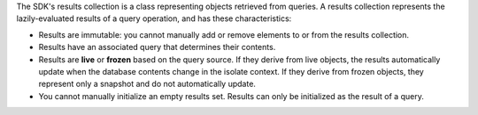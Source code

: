 The SDK's results collection is a class representing objects retrieved from
queries. A results collection represents the lazily-evaluated results of a
query operation, and has these characteristics:

- Results are immutable: you cannot manually add or remove elements to or from
  the results collection.
- Results have an associated query that determines their contents.
- Results are **live** or **frozen** based on the query source. If they derive
  from live objects, the results automatically update when the database
  contents change in the isolate context. If they derive from frozen objects,
  they represent only a snapshot and do not automatically update.
- You cannot manually initialize an empty results set. Results can
  only be initialized as the result of a query.
